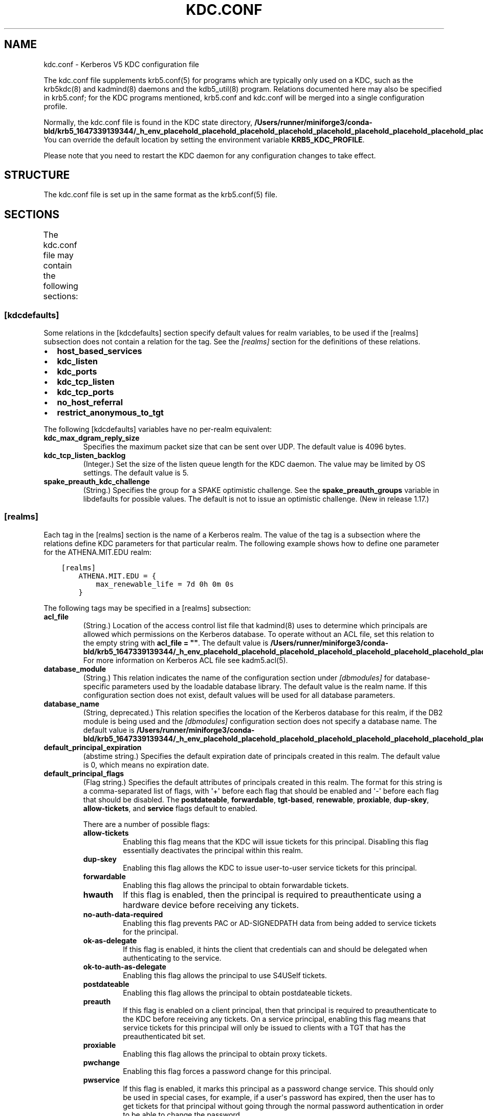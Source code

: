 .\" Man page generated from reStructuredText.
.
.TH "KDC.CONF" "5" " " "1.19.3" "MIT Kerberos"
.SH NAME
kdc.conf \- Kerberos V5 KDC configuration file
.
.nr rst2man-indent-level 0
.
.de1 rstReportMargin
\\$1 \\n[an-margin]
level \\n[rst2man-indent-level]
level margin: \\n[rst2man-indent\\n[rst2man-indent-level]]
-
\\n[rst2man-indent0]
\\n[rst2man-indent1]
\\n[rst2man-indent2]
..
.de1 INDENT
.\" .rstReportMargin pre:
. RS \\$1
. nr rst2man-indent\\n[rst2man-indent-level] \\n[an-margin]
. nr rst2man-indent-level +1
.\" .rstReportMargin post:
..
.de UNINDENT
. RE
.\" indent \\n[an-margin]
.\" old: \\n[rst2man-indent\\n[rst2man-indent-level]]
.nr rst2man-indent-level -1
.\" new: \\n[rst2man-indent\\n[rst2man-indent-level]]
.in \\n[rst2man-indent\\n[rst2man-indent-level]]u
..
.sp
The kdc.conf file supplements krb5.conf(5) for programs which
are typically only used on a KDC, such as the krb5kdc(8) and
kadmind(8) daemons and the kdb5_util(8) program.
Relations documented here may also be specified in krb5.conf; for the
KDC programs mentioned, krb5.conf and kdc.conf will be merged into a
single configuration profile.
.sp
Normally, the kdc.conf file is found in the KDC state directory,
\fB/Users/runner/miniforge3/conda-bld/krb5_1647339139344/_h_env_placehold_placehold_placehold_placehold_placehold_placehold_placehold_placehold_placehold_placehold_placehold_placehold_placehold_placehold_placehold_placehold_placehold_placehold_placehold_plac/var\fP\fB/krb5kdc\fP\&.  You can override the default location by setting the
environment variable \fBKRB5_KDC_PROFILE\fP\&.
.sp
Please note that you need to restart the KDC daemon for any configuration
changes to take effect.
.SH STRUCTURE
.sp
The kdc.conf file is set up in the same format as the
krb5.conf(5) file.
.SH SECTIONS
.sp
The kdc.conf file may contain the following sections:
.TS
center;
|l|l|.
_
T{
\fI\%[kdcdefaults]\fP
T}	T{
Default values for KDC behavior
T}
_
T{
\fI\%[realms]\fP
T}	T{
Realm\-specific database configuration and settings
T}
_
T{
\fI\%[dbdefaults]\fP
T}	T{
Default database settings
T}
_
T{
\fI\%[dbmodules]\fP
T}	T{
Per\-database settings
T}
_
T{
\fI\%[logging]\fP
T}	T{
Controls how Kerberos daemons perform logging
T}
_
.TE
.SS [kdcdefaults]
.sp
Some relations in the [kdcdefaults] section specify default values for
realm variables, to be used if the [realms] subsection does not
contain a relation for the tag.  See the \fI\%[realms]\fP section for
the definitions of these relations.
.INDENT 0.0
.IP \(bu 2
\fBhost_based_services\fP
.IP \(bu 2
\fBkdc_listen\fP
.IP \(bu 2
\fBkdc_ports\fP
.IP \(bu 2
\fBkdc_tcp_listen\fP
.IP \(bu 2
\fBkdc_tcp_ports\fP
.IP \(bu 2
\fBno_host_referral\fP
.IP \(bu 2
\fBrestrict_anonymous_to_tgt\fP
.UNINDENT
.sp
The following [kdcdefaults] variables have no per\-realm equivalent:
.INDENT 0.0
.TP
\fBkdc_max_dgram_reply_size\fP
Specifies the maximum packet size that can be sent over UDP.  The
default value is 4096 bytes.
.TP
\fBkdc_tcp_listen_backlog\fP
(Integer.)  Set the size of the listen queue length for the KDC
daemon.  The value may be limited by OS settings.  The default
value is 5.
.TP
\fBspake_preauth_kdc_challenge\fP
(String.)  Specifies the group for a SPAKE optimistic challenge.
See the \fBspake_preauth_groups\fP variable in libdefaults
for possible values.  The default is not to issue an optimistic
challenge.  (New in release 1.17.)
.UNINDENT
.SS [realms]
.sp
Each tag in the [realms] section is the name of a Kerberos realm.  The
value of the tag is a subsection where the relations define KDC
parameters for that particular realm.  The following example shows how
to define one parameter for the ATHENA.MIT.EDU realm:
.INDENT 0.0
.INDENT 3.5
.sp
.nf
.ft C
[realms]
    ATHENA.MIT.EDU = {
        max_renewable_life = 7d 0h 0m 0s
    }
.ft P
.fi
.UNINDENT
.UNINDENT
.sp
The following tags may be specified in a [realms] subsection:
.INDENT 0.0
.TP
\fBacl_file\fP
(String.)  Location of the access control list file that
kadmind(8) uses to determine which principals are allowed
which permissions on the Kerberos database.  To operate without an
ACL file, set this relation to the empty string with \fBacl_file =
""\fP\&.  The default value is \fB/Users/runner/miniforge3/conda-bld/krb5_1647339139344/_h_env_placehold_placehold_placehold_placehold_placehold_placehold_placehold_placehold_placehold_placehold_placehold_placehold_placehold_placehold_placehold_placehold_placehold_placehold_placehold_plac/var\fP\fB/krb5kdc\fP\fB/kadm5.acl\fP\&.  For more
information on Kerberos ACL file see kadm5.acl(5)\&.
.TP
\fBdatabase_module\fP
(String.)  This relation indicates the name of the configuration
section under \fI\%[dbmodules]\fP for database\-specific parameters
used by the loadable database library.  The default value is the
realm name.  If this configuration section does not exist, default
values will be used for all database parameters.
.TP
\fBdatabase_name\fP
(String, deprecated.)  This relation specifies the location of the
Kerberos database for this realm, if the DB2 module is being used
and the \fI\%[dbmodules]\fP configuration section does not specify a
database name.  The default value is \fB/Users/runner/miniforge3/conda-bld/krb5_1647339139344/_h_env_placehold_placehold_placehold_placehold_placehold_placehold_placehold_placehold_placehold_placehold_placehold_placehold_placehold_placehold_placehold_placehold_placehold_placehold_placehold_plac/var\fP\fB/krb5kdc\fP\fB/principal\fP\&.
.TP
\fBdefault_principal_expiration\fP
(abstime string.)  Specifies the default expiration date of
principals created in this realm.  The default value is 0, which
means no expiration date.
.TP
\fBdefault_principal_flags\fP
(Flag string.)  Specifies the default attributes of principals
created in this realm.  The format for this string is a
comma\-separated list of flags, with \(aq+\(aq before each flag that
should be enabled and \(aq\-\(aq before each flag that should be
disabled.  The \fBpostdateable\fP, \fBforwardable\fP, \fBtgt\-based\fP,
\fBrenewable\fP, \fBproxiable\fP, \fBdup\-skey\fP, \fBallow\-tickets\fP, and
\fBservice\fP flags default to enabled.
.sp
There are a number of possible flags:
.INDENT 7.0
.TP
\fBallow\-tickets\fP
Enabling this flag means that the KDC will issue tickets for
this principal.  Disabling this flag essentially deactivates
the principal within this realm.
.TP
\fBdup\-skey\fP
Enabling this flag allows the KDC to issue user\-to\-user
service tickets for this principal.
.TP
\fBforwardable\fP
Enabling this flag allows the principal to obtain forwardable
tickets.
.TP
\fBhwauth\fP
If this flag is enabled, then the principal is required to
preauthenticate using a hardware device before receiving any
tickets.
.TP
\fBno\-auth\-data\-required\fP
Enabling this flag prevents PAC or AD\-SIGNEDPATH data from
being added to service tickets for the principal.
.TP
\fBok\-as\-delegate\fP
If this flag is enabled, it hints the client that credentials
can and should be delegated when authenticating to the
service.
.TP
\fBok\-to\-auth\-as\-delegate\fP
Enabling this flag allows the principal to use S4USelf tickets.
.TP
\fBpostdateable\fP
Enabling this flag allows the principal to obtain postdateable
tickets.
.TP
\fBpreauth\fP
If this flag is enabled on a client principal, then that
principal is required to preauthenticate to the KDC before
receiving any tickets.  On a service principal, enabling this
flag means that service tickets for this principal will only
be issued to clients with a TGT that has the preauthenticated
bit set.
.TP
\fBproxiable\fP
Enabling this flag allows the principal to obtain proxy
tickets.
.TP
\fBpwchange\fP
Enabling this flag forces a password change for this
principal.
.TP
\fBpwservice\fP
If this flag is enabled, it marks this principal as a password
change service.  This should only be used in special cases,
for example, if a user\(aqs password has expired, then the user
has to get tickets for that principal without going through
the normal password authentication in order to be able to
change the password.
.TP
\fBrenewable\fP
Enabling this flag allows the principal to obtain renewable
tickets.
.TP
\fBservice\fP
Enabling this flag allows the the KDC to issue service tickets
for this principal.  In release 1.17 and later, user\-to\-user
service tickets are still allowed if the \fBdup\-skey\fP flag is
set.
.TP
\fBtgt\-based\fP
Enabling this flag allows a principal to obtain tickets based
on a ticket\-granting\-ticket, rather than repeating the
authentication process that was used to obtain the TGT.
.UNINDENT
.TP
\fBdict_file\fP
(String.)  Location of the dictionary file containing strings that
are not allowed as passwords.  The file should contain one string
per line, with no additional whitespace.  If none is specified or
if there is no policy assigned to the principal, no dictionary
checks of passwords will be performed.
.TP
\fBencrypted_challenge_indicator\fP
(String.)  Specifies the authentication indicator value that the KDC
asserts into tickets obtained using FAST encrypted challenge
pre\-authentication.  New in 1.16.
.TP
\fBhost_based_services\fP
(Whitespace\- or comma\-separated list.)  Lists services which will
get host\-based referral processing even if the server principal is
not marked as host\-based by the client.
.TP
\fBiprop_enable\fP
(Boolean value.)  Specifies whether incremental database
propagation is enabled.  The default value is false.
.TP
\fBiprop_ulogsize\fP
(Integer.)  Specifies the maximum number of log entries to be
retained for incremental propagation.  The default value is 1000.
Prior to release 1.11, the maximum value was 2500.  New in release
1.19.
.TP
\fBiprop_master_ulogsize\fP
The name for \fBiprop_ulogsize\fP prior to release 1.19.  Its value is
used as a fallback if \fBiprop_ulogsize\fP is not specified.
.TP
\fBiprop_replica_poll\fP
(Delta time string.)  Specifies how often the replica KDC polls
for new updates from the primary.  The default value is \fB2m\fP
(that is, two minutes).  New in release 1.17.
.TP
\fBiprop_slave_poll\fP
(Delta time string.)  The name for \fBiprop_replica_poll\fP prior to
release 1.17.  Its value is used as a fallback if
\fBiprop_replica_poll\fP is not specified.
.TP
\fBiprop_listen\fP
(Whitespace\- or comma\-separated list.)  Specifies the iprop RPC
listening addresses and/or ports for the kadmind(8) daemon.
Each entry may be an interface address, a port number, or an
address and port number separated by a colon.  If the address
contains colons, enclose it in square brackets.  If no address is
specified, the wildcard address is used.  If kadmind fails to bind
to any of the specified addresses, it will fail to start.  The
default (when \fBiprop_enable\fP is true) is to bind to the wildcard
address at the port specified in \fBiprop_port\fP\&.  New in release
1.15.
.TP
\fBiprop_port\fP
(Port number.)  Specifies the port number to be used for
incremental propagation.  When \fBiprop_enable\fP is true, this
relation is required in the replica KDC configuration file, and
this relation or \fBiprop_listen\fP is required in the primary
configuration file, as there is no default port number.  Port
numbers specified in \fBiprop_listen\fP entries will override this
port number for the kadmind(8) daemon.
.TP
\fBiprop_resync_timeout\fP
(Delta time string.)  Specifies the amount of time to wait for a
full propagation to complete.  This is optional in configuration
files, and is used by replica KDCs only.  The default value is 5
minutes (\fB5m\fP).  New in release 1.11.
.TP
\fBiprop_logfile\fP
(File name.)  Specifies where the update log file for the realm
database is to be stored.  The default is to use the
\fBdatabase_name\fP entry from the realms section of the krb5 config
file, with \fB\&.ulog\fP appended.  (NOTE: If \fBdatabase_name\fP isn\(aqt
specified in the realms section, perhaps because the LDAP database
back end is being used, or the file name is specified in the
[dbmodules] section, then the hard\-coded default for
\fBdatabase_name\fP is used.  Determination of the \fBiprop_logfile\fP
default value will not use values from the [dbmodules] section.)
.TP
\fBkadmind_listen\fP
(Whitespace\- or comma\-separated list.)  Specifies the kadmin RPC
listening addresses and/or ports for the kadmind(8) daemon.
Each entry may be an interface address, a port number, or an
address and port number separated by a colon.  If the address
contains colons, enclose it in square brackets.  If no address is
specified, the wildcard address is used.  If kadmind fails to bind
to any of the specified addresses, it will fail to start.  The
default is to bind to the wildcard address at the port specified
in \fBkadmind_port\fP, or the standard kadmin port (749).  New in
release 1.15.
.TP
\fBkadmind_port\fP
(Port number.)  Specifies the port on which the kadmind(8)
daemon is to listen for this realm.  Port numbers specified in
\fBkadmind_listen\fP entries will override this port number.  The
assigned port for kadmind is 749, which is used by default.
.TP
\fBkey_stash_file\fP
(String.)  Specifies the location where the master key has been
stored (via kdb5_util stash).  The default is \fB/Users/runner/miniforge3/conda-bld/krb5_1647339139344/_h_env_placehold_placehold_placehold_placehold_placehold_placehold_placehold_placehold_placehold_placehold_placehold_placehold_placehold_placehold_placehold_placehold_placehold_placehold_placehold_plac/var\fP\fB/krb5kdc\fP\fB/.k5.REALM\fP, where \fIREALM\fP is the Kerberos realm.
.TP
\fBkdc_listen\fP
(Whitespace\- or comma\-separated list.)  Specifies the UDP
listening addresses and/or ports for the krb5kdc(8) daemon.
Each entry may be an interface address, a port number, or an
address and port number separated by a colon.  If the address
contains colons, enclose it in square brackets.  If no address is
specified, the wildcard address is used.  If no port is specified,
the standard port (88) is used.  If the KDC daemon fails to bind
to any of the specified addresses, it will fail to start.  The
default is to bind to the wildcard address on the standard port.
New in release 1.15.
.TP
\fBkdc_ports\fP
(Whitespace\- or comma\-separated list, deprecated.)  Prior to
release 1.15, this relation lists the ports for the
krb5kdc(8) daemon to listen on for UDP requests.  In
release 1.15 and later, it has the same meaning as \fBkdc_listen\fP
if that relation is not defined.
.TP
\fBkdc_tcp_listen\fP
(Whitespace\- or comma\-separated list.)  Specifies the TCP
listening addresses and/or ports for the krb5kdc(8) daemon.
Each entry may be an interface address, a port number, or an
address and port number separated by a colon.  If the address
contains colons, enclose it in square brackets.  If no address is
specified, the wildcard address is used.  If no port is specified,
the standard port (88) is used.  To disable listening on TCP, set
this relation to the empty string with \fBkdc_tcp_listen = ""\fP\&.
If the KDC daemon fails to bind to any of the specified addresses,
it will fail to start.  The default is to bind to the wildcard
address on the standard port.  New in release 1.15.
.TP
\fBkdc_tcp_ports\fP
(Whitespace\- or comma\-separated list, deprecated.)  Prior to
release 1.15, this relation lists the ports for the
krb5kdc(8) daemon to listen on for UDP requests.  In
release 1.15 and later, it has the same meaning as
\fBkdc_tcp_listen\fP if that relation is not defined.
.TP
\fBkpasswd_listen\fP
(Comma\-separated list.)  Specifies the kpasswd listening addresses
and/or ports for the kadmind(8) daemon.  Each entry may be
an interface address, a port number, or an address and port number
separated by a colon.  If the address contains colons, enclose it
in square brackets.  If no address is specified, the wildcard
address is used.  If kadmind fails to bind to any of the specified
addresses, it will fail to start.  The default is to bind to the
wildcard address at the port specified in \fBkpasswd_port\fP, or the
standard kpasswd port (464).  New in release 1.15.
.TP
\fBkpasswd_port\fP
(Port number.)  Specifies the port on which the kadmind(8)
daemon is to listen for password change requests for this realm.
Port numbers specified in \fBkpasswd_listen\fP entries will override
this port number.  The assigned port for password change requests
is 464, which is used by default.
.TP
\fBmaster_key_name\fP
(String.)  Specifies the name of the principal associated with the
master key.  The default is \fBK/M\fP\&.
.TP
\fBmaster_key_type\fP
(Key type string.)  Specifies the master key\(aqs key type.  The
default value for this is \fBaes256\-cts\-hmac\-sha1\-96\fP\&.  For a list of all possible
values, see \fI\%Encryption types\fP\&.
.TP
\fBmax_life\fP
(duration string.)  Specifies the maximum time period for
which a ticket may be valid in this realm.  The default value is
24 hours.
.TP
\fBmax_renewable_life\fP
(duration string.)  Specifies the maximum time period
during which a valid ticket may be renewed in this realm.
The default value is 0.
.TP
\fBno_host_referral\fP
(Whitespace\- or comma\-separated list.)  Lists services to block
from getting host\-based referral processing, even if the client
marks the server principal as host\-based or the service is also
listed in \fBhost_based_services\fP\&.  \fBno_host_referral = *\fP will
disable referral processing altogether.
.TP
\fBreject_bad_transit\fP
(Boolean value.)  If set to true, the KDC will check the list of
transited realms for cross\-realm tickets against the transit path
computed from the realm names and the capaths section of its
krb5.conf(5) file; if the path in the ticket to be issued
contains any realms not in the computed path, the ticket will not
be issued, and an error will be returned to the client instead.
If this value is set to false, such tickets will be issued
anyways, and it will be left up to the application server to
validate the realm transit path.
.sp
If the disable\-transited\-check flag is set in the incoming
request, this check is not performed at all.  Having the
\fBreject_bad_transit\fP option will cause such ticket requests to
be rejected always.
.sp
This transit path checking and config file option currently apply
only to TGS requests.
.sp
The default value is true.
.TP
\fBrestrict_anonymous_to_tgt\fP
(Boolean value.)  If set to true, the KDC will reject ticket
requests from anonymous principals to service principals other
than the realm\(aqs ticket\-granting service.  This option allows
anonymous PKINIT to be enabled for use as FAST armor tickets
without allowing anonymous authentication to services.  The
default value is false.  New in release 1.9.
.TP
\fBspake_preauth_indicator\fP
(String.)  Specifies an authentication indicator value that the
KDC asserts into tickets obtained using SPAKE pre\-authentication.
The default is not to add any indicators.  This option may be
specified multiple times.  New in release 1.17.
.TP
\fBsupported_enctypes\fP
(List of \fIkey\fP:\fIsalt\fP strings.)  Specifies the default key/salt
combinations of principals for this realm.  Any principals created
through kadmin(1) will have keys of these types.  The
default value for this tag is \fBaes256\-cts\-hmac\-sha1\-96:normal aes128\-cts\-hmac\-sha1\-96:normal\fP\&.  For lists of
possible values, see \fI\%Keysalt lists\fP\&.
.UNINDENT
.SS [dbdefaults]
.sp
The [dbdefaults] section specifies default values for some database
parameters, to be used if the [dbmodules] subsection does not contain
a relation for the tag.  See the \fI\%[dbmodules]\fP section for the
definitions of these relations.
.INDENT 0.0
.IP \(bu 2
\fBldap_kerberos_container_dn\fP
.IP \(bu 2
\fBldap_kdc_dn\fP
.IP \(bu 2
\fBldap_kdc_sasl_authcid\fP
.IP \(bu 2
\fBldap_kdc_sasl_authzid\fP
.IP \(bu 2
\fBldap_kdc_sasl_mech\fP
.IP \(bu 2
\fBldap_kdc_sasl_realm\fP
.IP \(bu 2
\fBldap_kadmind_dn\fP
.IP \(bu 2
\fBldap_kadmind_sasl_authcid\fP
.IP \(bu 2
\fBldap_kadmind_sasl_authzid\fP
.IP \(bu 2
\fBldap_kadmind_sasl_mech\fP
.IP \(bu 2
\fBldap_kadmind_sasl_realm\fP
.IP \(bu 2
\fBldap_service_password_file\fP
.IP \(bu 2
\fBldap_conns_per_server\fP
.UNINDENT
.SS [dbmodules]
.sp
The [dbmodules] section contains parameters used by the KDC database
library and database modules.  Each tag in the [dbmodules] section is
the name of a Kerberos realm or a section name specified by a realm\(aqs
\fBdatabase_module\fP parameter.  The following example shows how to
define one database parameter for the ATHENA.MIT.EDU realm:
.INDENT 0.0
.INDENT 3.5
.sp
.nf
.ft C
[dbmodules]
    ATHENA.MIT.EDU = {
        disable_last_success = true
    }
.ft P
.fi
.UNINDENT
.UNINDENT
.sp
The following tags may be specified in a [dbmodules] subsection:
.INDENT 0.0
.TP
\fBdatabase_name\fP
This DB2\-specific tag indicates the location of the database in
the filesystem.  The default is \fB/Users/runner/miniforge3/conda-bld/krb5_1647339139344/_h_env_placehold_placehold_placehold_placehold_placehold_placehold_placehold_placehold_placehold_placehold_placehold_placehold_placehold_placehold_placehold_placehold_placehold_placehold_placehold_plac/var\fP\fB/krb5kdc\fP\fB/principal\fP\&.
.TP
\fBdb_library\fP
This tag indicates the name of the loadable database module.  The
value should be \fBdb2\fP for the DB2 module, \fBklmdb\fP for the LMDB
module, or \fBkldap\fP for the LDAP module.
.TP
\fBdisable_last_success\fP
If set to \fBtrue\fP, suppresses KDC updates to the "Last successful
authentication" field of principal entries requiring
preauthentication.  Setting this flag may improve performance.
(Principal entries which do not require preauthentication never
update the "Last successful authentication" field.).  First
introduced in release 1.9.
.TP
\fBdisable_lockout\fP
If set to \fBtrue\fP, suppresses KDC updates to the "Last failed
authentication" and "Failed password attempts" fields of principal
entries requiring preauthentication.  Setting this flag may
improve performance, but also disables account lockout.  First
introduced in release 1.9.
.TP
\fBldap_conns_per_server\fP
This LDAP\-specific tag indicates the number of connections to be
maintained per LDAP server.
.TP
\fBldap_kdc_dn\fP and \fBldap_kadmind_dn\fP
These LDAP\-specific tags indicate the default DN for binding to
the LDAP server.  The krb5kdc(8) daemon uses
\fBldap_kdc_dn\fP, while the kadmind(8) daemon and other
administrative programs use \fBldap_kadmind_dn\fP\&.  The kadmind DN
must have the rights to read and write the Kerberos data in the
LDAP database.  The KDC DN must have the same rights, unless
\fBdisable_lockout\fP and \fBdisable_last_success\fP are true, in
which case it only needs to have rights to read the Kerberos data.
These tags are ignored if a SASL mechanism is set with
\fBldap_kdc_sasl_mech\fP or \fBldap_kadmind_sasl_mech\fP\&.
.TP
\fBldap_kdc_sasl_mech\fP and \fBldap_kadmind_sasl_mech\fP
These LDAP\-specific tags specify the SASL mechanism (such as
\fBEXTERNAL\fP) to use when binding to the LDAP server.  New in
release 1.13.
.TP
\fBldap_kdc_sasl_authcid\fP and \fBldap_kadmind_sasl_authcid\fP
These LDAP\-specific tags specify the SASL authentication identity
to use when binding to the LDAP server.  Not all SASL mechanisms
require an authentication identity.  If the SASL mechanism
requires a secret (such as the password for \fBDIGEST\-MD5\fP), these
tags also determine the name within the
\fBldap_service_password_file\fP where the secret is stashed.  New
in release 1.13.
.TP
\fBldap_kdc_sasl_authzid\fP and \fBldap_kadmind_sasl_authzid\fP
These LDAP\-specific tags specify the SASL authorization identity
to use when binding to the LDAP server.  In most circumstances
they do not need to be specified.  New in release 1.13.
.TP
\fBldap_kdc_sasl_realm\fP and \fBldap_kadmind_sasl_realm\fP
These LDAP\-specific tags specify the SASL realm to use when
binding to the LDAP server.  In most circumstances they do not
need to be set.  New in release 1.13.
.TP
\fBldap_kerberos_container_dn\fP
This LDAP\-specific tag indicates the DN of the container object
where the realm objects will be located.
.TP
\fBldap_servers\fP
This LDAP\-specific tag indicates the list of LDAP servers that the
Kerberos servers can connect to.  The list of LDAP servers is
whitespace\-separated.  The LDAP server is specified by a LDAP URI.
It is recommended to use \fBldapi:\fP or \fBldaps:\fP URLs to connect
to the LDAP server.
.TP
\fBldap_service_password_file\fP
This LDAP\-specific tag indicates the file containing the stashed
passwords (created by \fBkdb5_ldap_util stashsrvpw\fP) for the
\fBldap_kdc_dn\fP and \fBldap_kadmind_dn\fP objects, or for the
\fBldap_kdc_sasl_authcid\fP or \fBldap_kadmind_sasl_authcid\fP names
for SASL authentication.  This file must be kept secure.
.TP
\fBmapsize\fP
This LMDB\-specific tag indicates the maximum size of the two
database environments in megabytes.  The default value is 128.
Increase this value to address "Environment mapsize limit reached"
errors.  New in release 1.17.
.TP
\fBmax_readers\fP
This LMDB\-specific tag indicates the maximum number of concurrent
reading processes for the databases.  The default value is 128.
New in release 1.17.
.TP
\fBnosync\fP
This LMDB\-specific tag can be set to improve the throughput of
kadmind and other administrative agents, at the expense of
durability (recent database changes may not survive a power outage
or other sudden reboot).  It does not affect the throughput of the
KDC.  The default value is false.  New in release 1.17.
.TP
\fBunlockiter\fP
If set to \fBtrue\fP, this DB2\-specific tag causes iteration
operations to release the database lock while processing each
principal.  Setting this flag to \fBtrue\fP can prevent extended
blocking of KDC or kadmin operations when dumps of large databases
are in progress.  First introduced in release 1.13.
.UNINDENT
.sp
The following tag may be specified directly in the [dbmodules]
section to control where database modules are loaded from:
.INDENT 0.0
.TP
\fBdb_module_dir\fP
This tag controls where the plugin system looks for database
modules.  The value should be an absolute path.
.UNINDENT
.SS [logging]
.sp
The [logging] section indicates how krb5kdc(8) and
kadmind(8) perform logging.  It may contain the following
relations:
.INDENT 0.0
.TP
\fBadmin_server\fP
Specifies how kadmind(8) performs logging.
.TP
\fBkdc\fP
Specifies how krb5kdc(8) performs logging.
.TP
\fBdefault\fP
Specifies how either daemon performs logging in the absence of
relations specific to the daemon.
.TP
\fBdebug\fP
(Boolean value.)  Specifies whether debugging messages are
included in log outputs other than SYSLOG.  Debugging messages are
always included in the system log output because syslog performs
its own priority filtering.  The default value is false.  New in
release 1.15.
.UNINDENT
.sp
Logging specifications may have the following forms:
.INDENT 0.0
.TP
\fBFILE=\fP\fIfilename\fP or \fBFILE:\fP\fIfilename\fP
This value causes the daemon\(aqs logging messages to go to the
\fIfilename\fP\&.  If the \fB=\fP form is used, the file is overwritten.
If the \fB:\fP form is used, the file is appended to.
.TP
\fBSTDERR\fP
This value causes the daemon\(aqs logging messages to go to its
standard error stream.
.TP
\fBCONSOLE\fP
This value causes the daemon\(aqs logging messages to go to the
console, if the system supports it.
.TP
\fBDEVICE=\fP\fI<devicename>\fP
This causes the daemon\(aqs logging messages to go to the specified
device.
.TP
\fBSYSLOG\fP[\fB:\fP\fIseverity\fP[\fB:\fP\fIfacility\fP]]
This causes the daemon\(aqs logging messages to go to the system log.
.sp
For backward compatibility, a severity argument may be specified,
and must be specified in order to specify a facility.  This
argument will be ignored.
.sp
The facility argument specifies the facility under which the
messages are logged.  This may be any of the following facilities
supported by the syslog(3) call minus the LOG_ prefix: \fBKERN\fP,
\fBUSER\fP, \fBMAIL\fP, \fBDAEMON\fP, \fBAUTH\fP, \fBLPR\fP, \fBNEWS\fP,
\fBUUCP\fP, \fBCRON\fP, and \fBLOCAL0\fP through \fBLOCAL7\fP\&.  If no
facility is specified, the default is \fBAUTH\fP\&.
.UNINDENT
.sp
In the following example, the logging messages from the KDC will go to
the console and to the system log under the facility LOG_DAEMON, and
the logging messages from the administrative server will be appended
to the file \fB/var/adm/kadmin.log\fP and sent to the device
\fB/dev/tty04\fP\&.
.INDENT 0.0
.INDENT 3.5
.sp
.nf
.ft C
[logging]
    kdc = CONSOLE
    kdc = SYSLOG:INFO:DAEMON
    admin_server = FILE:/var/adm/kadmin.log
    admin_server = DEVICE=/dev/tty04
.ft P
.fi
.UNINDENT
.UNINDENT
.sp
If no logging specification is given, the default is to use syslog.
To disable logging entirely, specify \fBdefault = DEVICE=/dev/null\fP\&.
.SS [otp]
.sp
Each subsection of [otp] is the name of an OTP token type.  The tags
within the subsection define the configuration required to forward a
One Time Password request to a RADIUS server.
.sp
For each token type, the following tags may be specified:
.INDENT 0.0
.TP
\fBserver\fP
This is the server to send the RADIUS request to.  It can be a
hostname with optional port, an ip address with optional port, or
a Unix domain socket address.  The default is
\fB/Users/runner/miniforge3/conda-bld/krb5_1647339139344/_h_env_placehold_placehold_placehold_placehold_placehold_placehold_placehold_placehold_placehold_placehold_placehold_placehold_placehold_placehold_placehold_placehold_placehold_placehold_placehold_plac/var\fP\fB/krb5kdc\fP\fB/<name>.socket\fP\&.
.TP
\fBsecret\fP
This tag indicates a filename (which may be relative to \fB/Users/runner/miniforge3/conda-bld/krb5_1647339139344/_h_env_placehold_placehold_placehold_placehold_placehold_placehold_placehold_placehold_placehold_placehold_placehold_placehold_placehold_placehold_placehold_placehold_placehold_placehold_placehold_plac/var\fP\fB/krb5kdc\fP)
containing the secret used to encrypt the RADIUS packets.  The
secret should appear in the first line of the file by itself;
leading and trailing whitespace on the line will be removed.  If
the value of \fBserver\fP is a Unix domain socket address, this tag
is optional, and an empty secret will be used if it is not
specified.  Otherwise, this tag is required.
.TP
\fBtimeout\fP
An integer which specifies the time in seconds during which the
KDC should attempt to contact the RADIUS server.  This tag is the
total time across all retries and should be less than the time
which an OTP value remains valid for.  The default is 5 seconds.
.TP
\fBretries\fP
This tag specifies the number of retries to make to the RADIUS
server.  The default is 3 retries (4 tries).
.TP
\fBstrip_realm\fP
If this tag is \fBtrue\fP, the principal without the realm will be
passed to the RADIUS server.  Otherwise, the realm will be
included.  The default value is \fBtrue\fP\&.
.TP
\fBindicator\fP
This tag specifies an authentication indicator to be included in
the ticket if this token type is used to authenticate.  This
option may be specified multiple times.  (New in release 1.14.)
.UNINDENT
.sp
In the following example, requests are sent to a remote server via UDP:
.INDENT 0.0
.INDENT 3.5
.sp
.nf
.ft C
[otp]
    MyRemoteTokenType = {
        server = radius.mydomain.com:1812
        secret = SEmfiajf42$
        timeout = 15
        retries = 5
        strip_realm = true
    }
.ft P
.fi
.UNINDENT
.UNINDENT
.sp
An implicit default token type named \fBDEFAULT\fP is defined for when
the per\-principal configuration does not specify a token type.  Its
configuration is shown below.  You may override this token type to
something applicable for your situation:
.INDENT 0.0
.INDENT 3.5
.sp
.nf
.ft C
[otp]
    DEFAULT = {
        strip_realm = false
    }
.ft P
.fi
.UNINDENT
.UNINDENT
.SH PKINIT OPTIONS
.sp
\fBNOTE:\fP
.INDENT 0.0
.INDENT 3.5
The following are pkinit\-specific options.  These values may
be specified in [kdcdefaults] as global defaults, or within
a realm\-specific subsection of [realms].  Also note that a
realm\-specific value over\-rides, does not add to, a generic
[kdcdefaults] specification.  The search order is:
.UNINDENT
.UNINDENT
.INDENT 0.0
.IP 1. 3
realm\-specific subsection of [realms]:
.INDENT 3.0
.INDENT 3.5
.sp
.nf
.ft C
[realms]
    EXAMPLE.COM = {
        pkinit_anchors = FILE:/usr/local/example.com.crt
    }
.ft P
.fi
.UNINDENT
.UNINDENT
.IP 2. 3
generic value in the [kdcdefaults] section:
.INDENT 3.0
.INDENT 3.5
.sp
.nf
.ft C
[kdcdefaults]
    pkinit_anchors = DIR:/usr/local/generic_trusted_cas/
.ft P
.fi
.UNINDENT
.UNINDENT
.UNINDENT
.sp
For information about the syntax of some of these options, see
Specifying PKINIT identity information in
krb5.conf(5)\&.
.INDENT 0.0
.TP
\fBpkinit_anchors\fP
Specifies the location of trusted anchor (root) certificates which
the KDC trusts to sign client certificates.  This option is
required if pkinit is to be supported by the KDC.  This option may
be specified multiple times.
.TP
\fBpkinit_dh_min_bits\fP
Specifies the minimum number of bits the KDC is willing to accept
for a client\(aqs Diffie\-Hellman key.  The default is 2048.
.TP
\fBpkinit_allow_upn\fP
Specifies that the KDC is willing to accept client certificates
with the Microsoft UserPrincipalName (UPN) Subject Alternative
Name (SAN).  This means the KDC accepts the binding of the UPN in
the certificate to the Kerberos principal name.  The default value
is false.
.sp
Without this option, the KDC will only accept certificates with
the id\-pkinit\-san as defined in \fI\%RFC 4556\fP\&.  There is currently
no option to disable SAN checking in the KDC.
.TP
\fBpkinit_eku_checking\fP
This option specifies what Extended Key Usage (EKU) values the KDC
is willing to accept in client certificates.  The values
recognized in the kdc.conf file are:
.INDENT 7.0
.TP
\fBkpClientAuth\fP
This is the default value and specifies that client
certificates must have the id\-pkinit\-KPClientAuth EKU as
defined in \fI\%RFC 4556\fP\&.
.TP
\fBscLogin\fP
If scLogin is specified, client certificates with the
Microsoft Smart Card Login EKU (id\-ms\-kp\-sc\-logon) will be
accepted.
.TP
\fBnone\fP
If none is specified, then client certificates will not be
checked to verify they have an acceptable EKU.  The use of
this option is not recommended.
.UNINDENT
.TP
\fBpkinit_identity\fP
Specifies the location of the KDC\(aqs X.509 identity information.
This option is required if pkinit is to be supported by the KDC.
.TP
\fBpkinit_indicator\fP
Specifies an authentication indicator to include in the ticket if
pkinit is used to authenticate.  This option may be specified
multiple times.  (New in release 1.14.)
.TP
\fBpkinit_pool\fP
Specifies the location of intermediate certificates which may be
used by the KDC to complete the trust chain between a client\(aqs
certificate and a trusted anchor.  This option may be specified
multiple times.
.TP
\fBpkinit_revoke\fP
Specifies the location of Certificate Revocation List (CRL)
information to be used by the KDC when verifying the validity of
client certificates.  This option may be specified multiple times.
.TP
\fBpkinit_require_crl_checking\fP
The default certificate verification process will always check the
available revocation information to see if a certificate has been
revoked.  If a match is found for the certificate in a CRL,
verification fails.  If the certificate being verified is not
listed in a CRL, or there is no CRL present for its issuing CA,
and \fBpkinit_require_crl_checking\fP is false, then verification
succeeds.
.sp
However, if \fBpkinit_require_crl_checking\fP is true and there is
no CRL information available for the issuing CA, then verification
fails.
.sp
\fBpkinit_require_crl_checking\fP should be set to true if the
policy is such that up\-to\-date CRLs must be present for every CA.
.TP
\fBpkinit_require_freshness\fP
Specifies whether to require clients to include a freshness token
in PKINIT requests.  The default value is false.  (New in release
1.17.)
.UNINDENT
.SH ENCRYPTION TYPES
.sp
Any tag in the configuration files which requires a list of encryption
types can be set to some combination of the following strings.
Encryption types marked as "weak" and "deprecated" are available for
compatibility but not recommended for use.
.TS
center;
|l|l|.
_
T{
des3\-cbc\-raw
T}	T{
Triple DES cbc mode raw (weak)
T}
_
T{
des3\-cbc\-sha1 des3\-hmac\-sha1 des3\-cbc\-sha1\-kd
T}	T{
Triple DES cbc mode with HMAC/sha1 (deprecated)
T}
_
T{
aes256\-cts\-hmac\-sha1\-96 aes256\-cts aes256\-sha1
T}	T{
AES\-256 CTS mode with 96\-bit SHA\-1 HMAC
T}
_
T{
aes128\-cts\-hmac\-sha1\-96 aes128\-cts aes128\-sha1
T}	T{
AES\-128 CTS mode with 96\-bit SHA\-1 HMAC
T}
_
T{
aes256\-cts\-hmac\-sha384\-192 aes256\-sha2
T}	T{
AES\-256 CTS mode with 192\-bit SHA\-384 HMAC
T}
_
T{
aes128\-cts\-hmac\-sha256\-128 aes128\-sha2
T}	T{
AES\-128 CTS mode with 128\-bit SHA\-256 HMAC
T}
_
T{
arcfour\-hmac rc4\-hmac arcfour\-hmac\-md5
T}	T{
RC4 with HMAC/MD5 (deprecated)
T}
_
T{
arcfour\-hmac\-exp rc4\-hmac\-exp arcfour\-hmac\-md5\-exp
T}	T{
Exportable RC4 with HMAC/MD5 (weak)
T}
_
T{
camellia256\-cts\-cmac camellia256\-cts
T}	T{
Camellia\-256 CTS mode with CMAC
T}
_
T{
camellia128\-cts\-cmac camellia128\-cts
T}	T{
Camellia\-128 CTS mode with CMAC
T}
_
T{
des3
T}	T{
The triple DES family: des3\-cbc\-sha1
T}
_
T{
aes
T}	T{
The AES family: aes256\-cts\-hmac\-sha1\-96, aes128\-cts\-hmac\-sha1\-96, aes256\-cts\-hmac\-sha384\-192, and aes128\-cts\-hmac\-sha256\-128
T}
_
T{
rc4
T}	T{
The RC4 family: arcfour\-hmac
T}
_
T{
camellia
T}	T{
The Camellia family: camellia256\-cts\-cmac and camellia128\-cts\-cmac
T}
_
.TE
.sp
The string \fBDEFAULT\fP can be used to refer to the default set of
types for the variable in question.  Types or families can be removed
from the current list by prefixing them with a minus sign ("\-").
Types or families can be prefixed with a plus sign ("+") for symmetry;
it has the same meaning as just listing the type or family.  For
example, "\fBDEFAULT \-rc4\fP" would be the default set of encryption
types with RC4 types removed, and "\fBdes3 DEFAULT\fP" would be the
default set of encryption types with triple DES types moved to the
front.
.sp
While \fBaes128\-cts\fP and \fBaes256\-cts\fP are supported for all Kerberos
operations, they are not supported by very old versions of our GSSAPI
implementation (krb5\-1.3.1 and earlier).  Services running versions of
krb5 without AES support must not be given keys of these encryption
types in the KDC database.
.sp
The \fBaes128\-sha2\fP and \fBaes256\-sha2\fP encryption types are new in
release 1.15.  Services running versions of krb5 without support for
these newer encryption types must not be given keys of these
encryption types in the KDC database.
.SH KEYSALT LISTS
.sp
Kerberos keys for users are usually derived from passwords.  Kerberos
commands and configuration parameters that affect generation of keys
take lists of enctype\-salttype ("keysalt") pairs, known as \fIkeysalt
lists\fP\&.  Each keysalt pair is an enctype name followed by a salttype
name, in the format \fIenc\fP:\fIsalt\fP\&.  Individual keysalt list members are
separated by comma (",") characters or space characters.  For example:
.INDENT 0.0
.INDENT 3.5
.sp
.nf
.ft C
kadmin \-e aes256\-cts:normal,aes128\-cts:normal
.ft P
.fi
.UNINDENT
.UNINDENT
.sp
would start up kadmin so that by default it would generate
password\-derived keys for the \fBaes256\-cts\fP and \fBaes128\-cts\fP
encryption types, using a \fBnormal\fP salt.
.sp
To ensure that people who happen to pick the same password do not have
the same key, Kerberos 5 incorporates more information into the key
using something called a salt.  The supported salt types are as
follows:
.TS
center;
|l|l|.
_
T{
normal
T}	T{
default for Kerberos Version 5
T}
_
T{
norealm
T}	T{
same as the default, without using realm information
T}
_
T{
onlyrealm
T}	T{
uses only realm information as the salt
T}
_
T{
special
T}	T{
generate a random salt
T}
_
.TE
.SH SAMPLE KDC.CONF FILE
.sp
Here\(aqs an example of a kdc.conf file:
.INDENT 0.0
.INDENT 3.5
.sp
.nf
.ft C
[kdcdefaults]
    kdc_listen = 88
    kdc_tcp_listen = 88
[realms]
    ATHENA.MIT.EDU = {
        kadmind_port = 749
        max_life = 12h 0m 0s
        max_renewable_life = 7d 0h 0m 0s
        master_key_type = aes256\-cts\-hmac\-sha1\-96
        supported_enctypes = aes256\-cts\-hmac\-sha1\-96:normal aes128\-cts\-hmac\-sha1\-96:normal
        database_module = openldap_ldapconf
    }

[logging]
    kdc = FILE:/usr/local/var/krb5kdc/kdc.log
    admin_server = FILE:/usr/local/var/krb5kdc/kadmin.log

[dbdefaults]
    ldap_kerberos_container_dn = cn=krbcontainer,dc=mit,dc=edu

[dbmodules]
    openldap_ldapconf = {
        db_library = kldap
        disable_last_success = true
        ldap_kdc_dn = "cn=krbadmin,dc=mit,dc=edu"
            # this object needs to have read rights on
            # the realm container and principal subtrees
        ldap_kadmind_dn = "cn=krbadmin,dc=mit,dc=edu"
            # this object needs to have read and write rights on
            # the realm container and principal subtrees
        ldap_service_password_file = /etc/kerberos/service.keyfile
        ldap_servers = ldaps://kerberos.mit.edu
        ldap_conns_per_server = 5
    }
.ft P
.fi
.UNINDENT
.UNINDENT
.SH FILES
.sp
\fB/Users/runner/miniforge3/conda-bld/krb5_1647339139344/_h_env_placehold_placehold_placehold_placehold_placehold_placehold_placehold_placehold_placehold_placehold_placehold_placehold_placehold_placehold_placehold_placehold_placehold_placehold_placehold_plac/var\fP\fB/krb5kdc\fP\fB/kdc.conf\fP
.SH SEE ALSO
.sp
krb5.conf(5), krb5kdc(8), kadm5.acl(5)
.SH AUTHOR
MIT
.SH COPYRIGHT
1985-2022, MIT
.\" Generated by docutils manpage writer.
.
